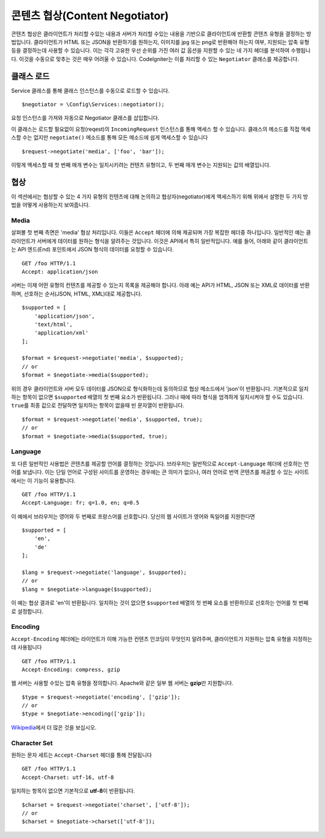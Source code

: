 ###############################
콘텐츠 협상(Content Negotiator)
###############################

콘텐츠 협상은 클라이언트가 처리할 수있는 내용과 서버가 처리할 수있는 내용을 기반으로 클라이언트에 반환할 콘텐츠 유형을 결정하는 방법입니다.
클라이언트가 HTML 또는 JSON을 반환하기를 원하는지, 이미지를 jpg 또는 png로 반환해야 하는지 여부, 지원되는 압축 유형 등을 결정하는데 사용할 수 있습니다.
이는 각각 고유한 우선 순위를 가진 여러 값 옵션을 지원할 수 있는 네 가지 헤더를 분석하여 수행됩니다.
이것을 수동으로 맞추는 것은 매우 어려울 수 있습니다.
CodeIgniter는 이를 처리할 수 있는 ``Negotiator`` 클래스를 제공합니다.

=================
클래스 로드
=================

Service 클래스를 통해 클래스 인스턴스를 수동으로 로드할 수 있습니다.

::

    $negotiator = \Config\Services::negotiator();

요청 인스턴스를 가져와 자동으로 Negotiator 클래스를 삽입합니다.

이 클래스는 로드할 필요없이 요청(reqest)의 ``IncomingRequest`` 인스턴스를 통해 액세스 할 수 있습니다.
클래스의 메소드를 직접 액세스할 수는 없지만 ``negotiate()`` 메소드를 통해 모든 메소드에 쉽게 액세스할 수 있습니다

::

    $request->negotiate('media', ['foo', 'bar']);

이렇게 액세스할 때 첫 번째 매개 변수는 일치시키려는 컨텐츠 유형이고, 두 번째 매개 변수는 지원되는 값의 배열입니다.

===========
협상
===========

이 섹션에서는 협상할 수 있는 4 가지 유형의 컨텐츠에 대해 논의하고 협상자(negotiator)에게 액세스하기 위해 위에서 설명한 두 가지 방법을 어떻게 사용하는지 보여줍니다.

Media
=====

살펴볼 첫 번째 측면은 'media' 협상 처리입니다.
이들은 ``Accept`` 헤더에 의해 제공되며 가장 복잡한 헤더중 하나입니다.
일반적인 예는 클라이언트가 서버에게 데이터를 원하는 형식을 알려주는 것입니다.
이것은 API에서 특히 일반적입니다.
예를 들어, 아래와 같이 클라이언트는 API 엔드(End) 포인트에서 JSON 형식의 데이터를 요청할 수 있습니다.

::

    GET /foo HTTP/1.1
    Accept: application/json

서버는 이제 어떤 유형의 컨텐츠를 제공할 수 있는지 목록을 제공해야 합니다.
아래 예는 API가 HTML, JSON 또는 XML로 데이터를 반환하며, 선호하는 순서(JSON, HTML, XML)대로 제공합니다.

::

    $supported = [
        'application/json',
        'text/html',
        'application/xml'
    ];

    $format = $request->negotiate('media', $supported);
    // or
    $format = $negotiate->media($supported);

위의 경우 클라이언트와 서버 모두 데이터를 JSON으로 형식화하는데 동의하므로 협상 메소드에서 'json'이 반환됩니다.
기본적으로 일치하는 항목이 없으면 ``$supported`` 배열의 첫 번째 요소가 반환됩니다.
그러나 때에 따라 형식을 엄격하게 일치시켜야 할 수도 있습니다.
``true``\ 를 최종 값으로 전달하면 일치하는 항목이 없을때 빈 문자열이 반환됩니다.

::

    $format = $request->negotiate('media', $supported, true);
    // or
    $format = $negotiate->media($supported, true);

Language
========

또 다른 일반적인 사용법은 콘텐츠를 제공할 언어를 결정하는 것입니다.
브라우저는 일반적으로 ``Accept-Language`` 헤더에 선호하는 언어를 보냅니다.
이는 단일 언어로 구성된 사이트를 운영하는 경우에는 큰 의미가 없으나, 여러 언어로 번역 콘텐츠를 제공할 수 있는 사이트에서는 이 기능이 유용합니다. 

::

    GET /foo HTTP/1.1
    Accept-Language: fr; q=1.0, en; q=0.5

이 예에서 브라우저는 영어와 두 번째로 프랑스어를 선호합니다.
당신의 웹 사이트가 영어와 독일어를 지원한다면

::

    $supported = [
        'en',
        'de'
    ];

    $lang = $request->negotiate('language', $supported);
    // or
    $lang = $negotiate->language($supported);

이 예는 협상 결과로 'en'이 반환됩니다.
일치하는 것이 없으면 ``$supported`` 배열의 첫 번째 요소를 반환하므로 선호하는 언어를 첫 번째로 설정합니다.

Encoding
========

``Accept-Encoding`` 헤더에는 라이언트가 이해 가능한 컨텐츠 인코딩이 무엇인지 알려주며, 클라이언트가 지원하는 압축 유형을 지정하는 데 사용됩니다

::

    GET /foo HTTP/1.1
    Accept-Encoding: compress, gzip

웹 서버는 사용할 수있는 압축 유형을 정의합니다.
Apache와 같은 일부 웹 서버는 **gzip**\ 만 지원합니다.

::

    $type = $request->negotiate('encoding', ['gzip']);
    // or
    $type = $negotiate->encoding(['gzip']);

`Wikipedia <https://en.wikipedia.org/wiki/HTTP_compression>`_\ 에서 더 많은 것을 보십시오.

Character Set
=============

원하는 문자 세트는 ``Accept-Charset`` 헤더를 통해 전달됩니다

::

    GET /foo HTTP/1.1
    Accept-Charset: utf-16, utf-8

일치하는 항목이 없으면 기본적으로 **utf-8**\ 이 반환됩니다.

::

    $charset = $request->negotiate('charset', ['utf-8']);
    // or
    $charset = $negotiate->charset(['utf-8']);

